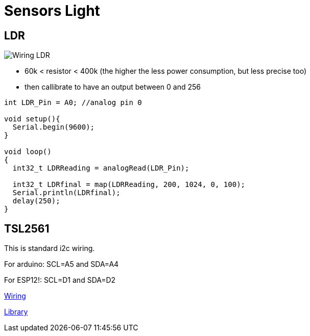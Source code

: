= Sensors Light

== LDR

image:res/Arduino-RF-sensor-LDR_bb.png[Wiring LDR]

* 60k < resistor < 400k (the higher the less power consumption, but less precise too)
* then callibrate to have an output between 0 and 256

```js
int LDR_Pin = A0; //analog pin 0

void setup(){
  Serial.begin(9600);
}

void loop()
{
  int32_t LDRReading = analogRead(LDR_Pin);

  int32_t LDRfinal = map(LDRReading, 200, 1024, 0, 100);
  Serial.println(LDRfinal);
  delay(250); 
}
```

== TSL2561

This is standard i2c wiring.

For arduino: SCL=A5 and SDA=A4

For ESP12!: SCL=D1 and SDA=D2

https://learn.adafruit.com/tsl2561/wiring[Wiring]

https://github.com/adafruit/TSL2561-Arduino-Library[Library]




